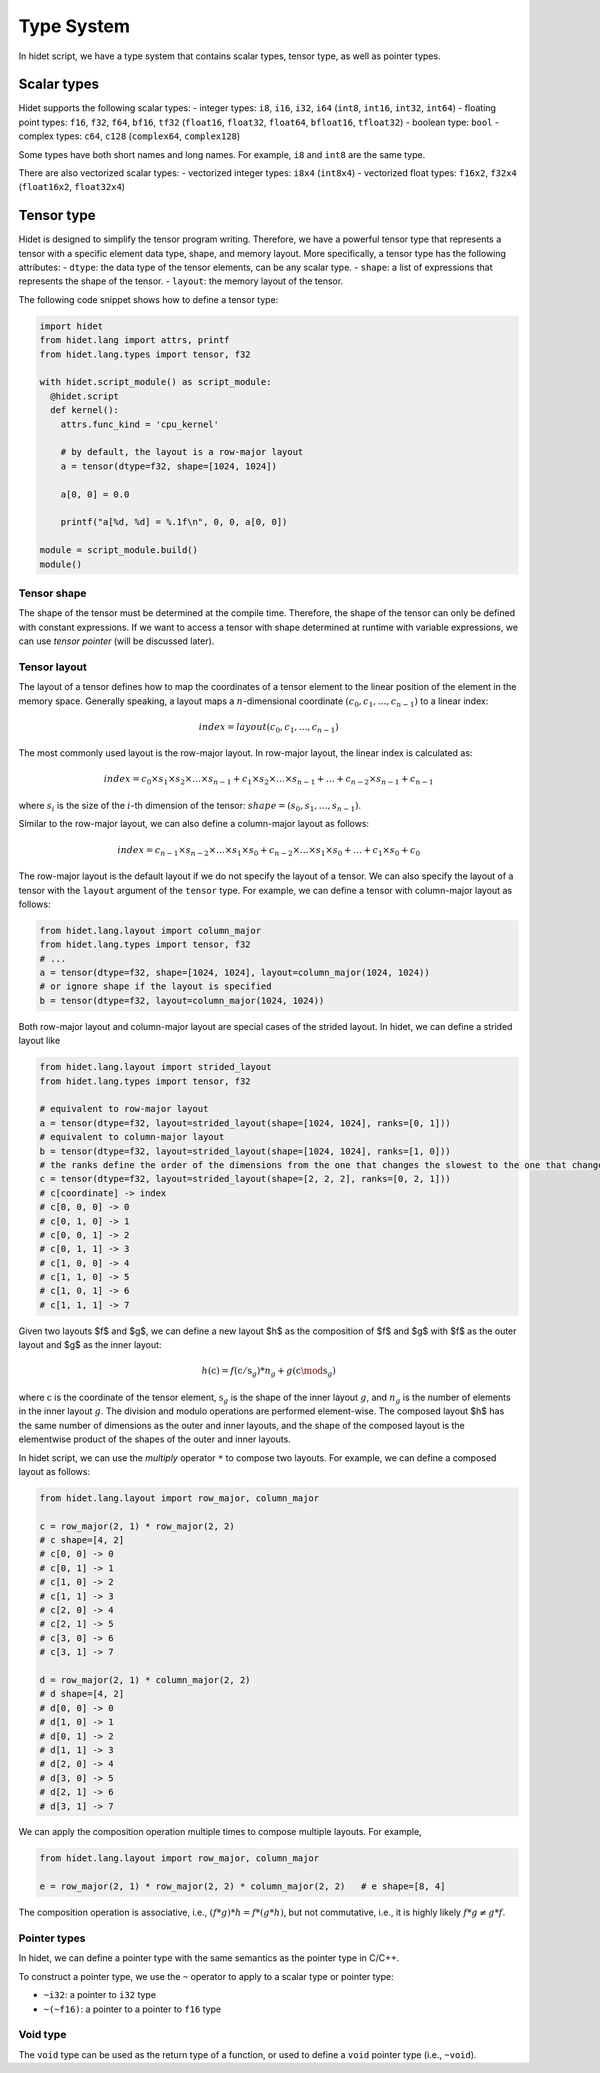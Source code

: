 Type System
===========

In hidet script, we have a type system that contains scalar types, tensor type, as well as pointer types.

Scalar types
------------

Hidet supports the following scalar types:
- integer types: ``i8``, ``i16``, ``i32``, ``i64`` (``int8``, ``int16``, ``int32``, ``int64``)
- floating point types: ``f16``, ``f32``, ``f64``, ``bf16``, ``tf32`` (``float16``, ``float32``, ``float64``, ``bfloat16``, ``tfloat32``)
- boolean type: ``bool``
- complex types: ``c64``, ``c128`` (``complex64``, ``complex128``)

Some types have both short names and long names. For example, ``i8`` and ``int8`` are the same type.

There are also vectorized scalar types:
- vectorized integer types: ``i8x4`` (``int8x4``)
- vectorized float types: ``f16x2``, ``f32x4`` (``float16x2``, ``float32x4``)

Tensor type
-----------

Hidet is designed to simplify the tensor program writing. Therefore, we have a powerful tensor type that
represents a tensor with a specific element data type, shape, and memory layout. More specifically, a
tensor type has the following attributes:
- ``dtype``: the data type of the tensor elements, can be any scalar type.
- ``shape``: a list of expressions that represents the shape of the tensor.
- ``layout``: the memory layout of the tensor.

The following code snippet shows how to define a tensor type:

.. code-block::

    import hidet
    from hidet.lang import attrs, printf
    from hidet.lang.types import tensor, f32

    with hidet.script_module() as script_module:
      @hidet.script
      def kernel():
        attrs.func_kind = 'cpu_kernel'

        # by default, the layout is a row-major layout
        a = tensor(dtype=f32, shape=[1024, 1024])

        a[0, 0] = 0.0

        printf("a[%d, %d] = %.1f\n", 0, 0, a[0, 0])

    module = script_module.build()
    module()


Tensor shape
~~~~~~~~~~~~

The shape of the tensor must be determined at the compile time. Therefore, the shape of the tensor can only
be defined with constant expressions. If we want to access a tensor with shape determined at runtime with
variable expressions, we can use *tensor pointer* (will be discussed later).


Tensor layout
~~~~~~~~~~~~~

The layout of a tensor defines how to map the coordinates of a tensor element to the linear position of the
element in the memory space. Generally speaking, a layout maps a :math:`n`-dimensional coordinate
:math:`(c_0, c_1, \dots, c_{n-1})` to a linear index:

.. math::

    index = layout(c_0, c_1, ..., c_{n-1})


The most commonly used layout is the row-major layout. In row-major layout, the linear index is calculated as:


.. math::

  index = c_0 \times s_1 \times s_2 \times \dots \times s_{n-1} + c_1 \times s_2 \times \dots \times s_{n-1} + \dots + c_{n-2} \times s_{n-1} + c_{n-1}

where :math:`s_i` is the size of the :math:`i`-th dimension of the tensor: :math:`shape=(s_0, s_1, \dots, s_{n-1})`.


Similar to the row-major layout, we can also define a column-major layout as follows:

.. math::

  index = c_{n-1} \times s_{n-2} \times \dots \times s_1 \times s_0 + c_{n-2} \times \dots \times s_1 \times s_0 + \dots + c_1 \times s_0 + c_0

The row-major layout is the default layout if we do not specify the layout of a tensor. We can also specify
the layout of a tensor with the ``layout`` argument of the ``tensor`` type. For example, we can define a tensor with
column-major layout as follows:

.. code-block::

    from hidet.lang.layout import column_major
    from hidet.lang.types import tensor, f32
    # ...
    a = tensor(dtype=f32, shape=[1024, 1024], layout=column_major(1024, 1024))
    # or ignore shape if the layout is specified
    b = tensor(dtype=f32, layout=column_major(1024, 1024))


Both row-major layout and column-major layout are special cases of the strided layout.
In hidet, we can define a strided layout like


.. code-block::

    from hidet.lang.layout import strided_layout
    from hidet.lang.types import tensor, f32

    # equivalent to row-major layout
    a = tensor(dtype=f32, layout=strided_layout(shape=[1024, 1024], ranks=[0, 1]))
    # equivalent to column-major layout
    b = tensor(dtype=f32, layout=strided_layout(shape=[1024, 1024], ranks=[1, 0]))
    # the ranks define the order of the dimensions from the one that changes the slowest to the one that changes the fastest
    c = tensor(dtype=f32, layout=strided_layout(shape=[2, 2, 2], ranks=[0, 2, 1]))
    # c[coordinate] -> index
    # c[0, 0, 0] -> 0
    # c[0, 1, 0] -> 1
    # c[0, 0, 1] -> 2
    # c[0, 1, 1] -> 3
    # c[1, 0, 0] -> 4
    # c[1, 1, 0] -> 5
    # c[1, 0, 1] -> 6
    # c[1, 1, 1] -> 7

Given two layouts $f$ and $g$, we can define a new layout $h$ as the composition of $f$ and $g$ with $f$ as the outer
layout and $g$ as the inner layout:

.. math::

    h(\textbf{c}) = f(\textbf{c}/\textbf{s}_{g}) * n_g + g(\textbf{c} \mod \textbf{s}_{g})

where :math:`\textbf{c}` is the coordinate of the tensor element, :math:`\textbf{s}_{g}` is the shape of the inner
layout :math:`g`, and :math:`n_g` is the number of elements in the inner layout :math:`g`. The division and modulo
operations are performed element-wise. The composed layout $h$ has the same number of dimensions as the outer and inner
layouts, and the shape of the composed layout is the elementwise product of the shapes of the outer and inner layouts.

In hidet script, we can use the *multiply* operator ``*`` to compose two layouts. For example, we can define a
composed layout as follows:

.. code-block::

    from hidet.lang.layout import row_major, column_major

    c = row_major(2, 1) * row_major(2, 2)
    # c shape=[4, 2]
    # c[0, 0] -> 0
    # c[0, 1] -> 1
    # c[1, 0] -> 2
    # c[1, 1] -> 3
    # c[2, 0] -> 4
    # c[2, 1] -> 5
    # c[3, 0] -> 6
    # c[3, 1] -> 7

    d = row_major(2, 1) * column_major(2, 2)
    # d shape=[4, 2]
    # d[0, 0] -> 0
    # d[1, 0] -> 1
    # d[0, 1] -> 2
    # d[1, 1] -> 3
    # d[2, 0] -> 4
    # d[3, 0] -> 5
    # d[2, 1] -> 6
    # d[3, 1] -> 7

We can apply the composition operation multiple times to compose multiple layouts. For example,

.. code-block::

    from hidet.lang.layout import row_major, column_major

    e = row_major(2, 1) * row_major(2, 2) * column_major(2, 2)   # e shape=[8, 4]

The composition operation is associative, i.e., :math:`(f * g) * h = f * (g * h)`, but not commutative, i.e.,
it is highly likely :math:`f * g \neq g * f`.


Pointer types
~~~~~~~~~~~~~

In hidet, we can define a pointer type with the same semantics as the pointer type in C/C++.

To construct a pointer type, we use the ``~`` operator to apply to a scalar type or pointer type:

- ``~i32``: a pointer to ``i32`` type
- ``~(~f16)``: a pointer to a pointer to ``f16`` type


Void type
~~~~~~~~~

The ``void`` type can be used as the return type of a function, or used to define a ``void`` pointer type
(i.e., ``~void``).
